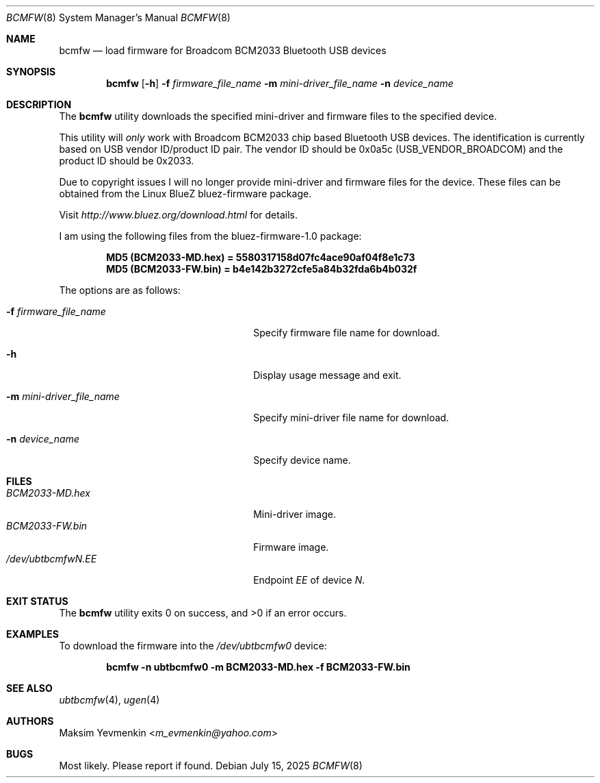.\"-
.\" SPDX-License-Identifier: BSD-2-Clause
.\"
.\" Copyright (c) 2003 Maksim Yevmenkin <m_evmenkin@yahoo.com>
.\" All rights reserved.
.\"
.\" Redistribution and use in source and binary forms, with or without
.\" modification, are permitted provided that the following conditions
.\" are met:
.\" 1. Redistributions of source code must retain the above copyright
.\"    notice, this list of conditions and the following disclaimer.
.\" 2. Redistributions in binary form must reproduce the above copyright
.\"    notice, this list of conditions and the following disclaimer in the
.\"    documentation and/or other materials provided with the distribution.
.\"
.\" THIS SOFTWARE IS PROVIDED BY THE AUTHOR AND CONTRIBUTORS ``AS IS'' AND
.\" ANY EXPRESS OR IMPLIED WARRANTIES, INCLUDING, BUT NOT LIMITED TO, THE
.\" IMPLIED WARRANTIES OF MERCHANTABILITY AND FITNESS FOR A PARTICULAR PURPOSE
.\" ARE DISCLAIMED. IN NO EVENT SHALL THE AUTHOR OR CONTRIBUTORS BE LIABLE
.\" FOR ANY DIRECT, INDIRECT, INCIDENTAL, SPECIAL, EXEMPLARY, OR CONSEQUENTIAL
.\" DAMAGES (INCLUDING, BUT NOT LIMITED TO, PROCUREMENT OF SUBSTITUTE GOODS
.\" OR SERVICES; LOSS OF USE, DATA, OR PROFITS; OR BUSINESS INTERRUPTION)
.\" HOWEVER CAUSED AND ON ANY THEORY OF LIABILITY, WHETHER IN CONTRACT, STRICT
.\" LIABILITY, OR TORT (INCLUDING NEGLIGENCE OR OTHERWISE) ARISING IN ANY WAY
.\" OUT OF THE USE OF THIS SOFTWARE, EVEN IF ADVISED OF THE POSSIBILITY OF
.\" SUCH DAMAGE.
.\"
.Dd July 15, 2025
.Dt BCMFW 8
.Os
.Sh NAME
.Nm bcmfw
.Nd load firmware for Broadcom BCM2033 Bluetooth USB devices
.Sh SYNOPSIS
.Nm
.Op Fl h
.Fl f Ar firmware_file_name
.Fl m Ar mini-driver_file_name
.Fl n Ar device_name
.Sh DESCRIPTION
The
.Nm
utility downloads the specified mini-driver and firmware files to the specified
device.
.Pp
This utility will
.Em only
work with Broadcom BCM2033 chip based Bluetooth USB devices.
The identification is currently based on USB vendor ID/product ID pair.
The vendor ID should be 0x0a5c
.Pq Dv USB_VENDOR_BROADCOM
and the product ID should be 0x2033.
.Pp
Due to copyright issues I will no longer provide mini-driver and firmware
files for the device.
These files can be obtained from the Linux BlueZ bluez-firmware package.
.Pp
Visit
.Pa http://www.bluez.org/download.html
for details.
.Pp
I am using the following files from the bluez-firmware-1.0 package:
.Pp
.Dl "MD5 (BCM2033-MD.hex) = 5580317158d07fc4ace90af04f8e1c73"
.Dl "MD5 (BCM2033-FW.bin) = b4e142b3272cfe5a84b32fda6b4b032f"
.Pp
The options are as follows:
.Bl -tag -width "-m mini-driver_file_name"
.It Fl f Ar firmware_file_name
Specify firmware file name for download.
.It Fl h
Display usage message and exit.
.It Fl m Ar mini-driver_file_name
Specify mini-driver file name for download.
.It Fl n Ar device_name
Specify device name.
.El
.Sh FILES
.Bl -tag -width "-m mini-driver_file_name" -compact
.It Pa BCM2033-MD.hex
Mini-driver image.
.It Pa BCM2033-FW.bin
Firmware image.
.It Pa /dev/ubtbcmfw Ns Ar N Ns Pa \&. Ns Ar EE
Endpoint
.Ar EE
of device
.Ar N .
.El
.Sh EXIT STATUS
.Ex -std
.Sh EXAMPLES
To download the firmware into the
.Pa /dev/ubtbcmfw0
device:
.Pp
.Dl "bcmfw -n ubtbcmfw0 -m BCM2033-MD.hex -f BCM2033-FW.bin"
.Sh SEE ALSO
.Xr ubtbcmfw 4 ,
.Xr ugen 4
.Sh AUTHORS
.An Maksim Yevmenkin Aq Mt m_evmenkin@yahoo.com
.Sh BUGS
Most likely.
Please report if found.
